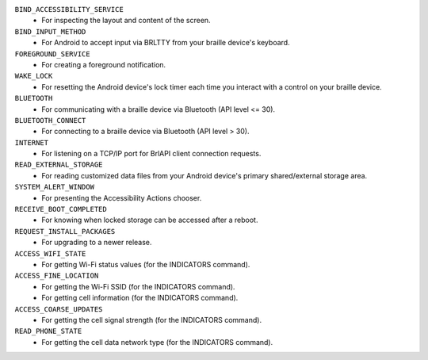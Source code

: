 ``BIND_ACCESSIBILITY_SERVICE``
  * For inspecting the layout and content of the screen.

``BIND_INPUT_METHOD``
  * For Android to accept input via BRLTTY from your braille device's keyboard.

``FOREGROUND_SERVICE``
  * For creating a foreground notification.

``WAKE_LOCK``
  * For resetting the Android device's lock timer
    each time you interact with a control on your braille device.

``BLUETOOTH``
  * For communicating with a braille device via Bluetooth (API level <= 30).

``BLUETOOTH_CONNECT``
  * For connecting to a braille device via Bluetooth (API level > 30).

``INTERNET``
  * For listening on a TCP/IP port for BrlAPI client connection requests.

``READ_EXTERNAL_STORAGE``
  * For reading customized data files
    from your Android device's primary shared/external storage area.

``SYSTEM_ALERT_WINDOW``
  * For presenting the Accessibility Actions chooser.

``RECEIVE_BOOT_COMPLETED``
  * For knowing when locked storage can be accessed after a reboot.

``REQUEST_INSTALL_PACKAGES``
  * For upgrading to a newer release.

``ACCESS_WIFI_STATE``
  * For getting Wi-Fi status values (for the INDICATORS command).

``ACCESS_FINE_LOCATION``
  * For getting the Wi-Fi SSID (for the INDICATORS command).
  * For getting cell information (for the INDICATORS command).

``ACCESS_COARSE_UPDATES``
  * For getting the cell signal strength (for the INDICATORS command).

``READ_PHONE_STATE``
  * For getting the cell data network type (for the INDICATORS command).

